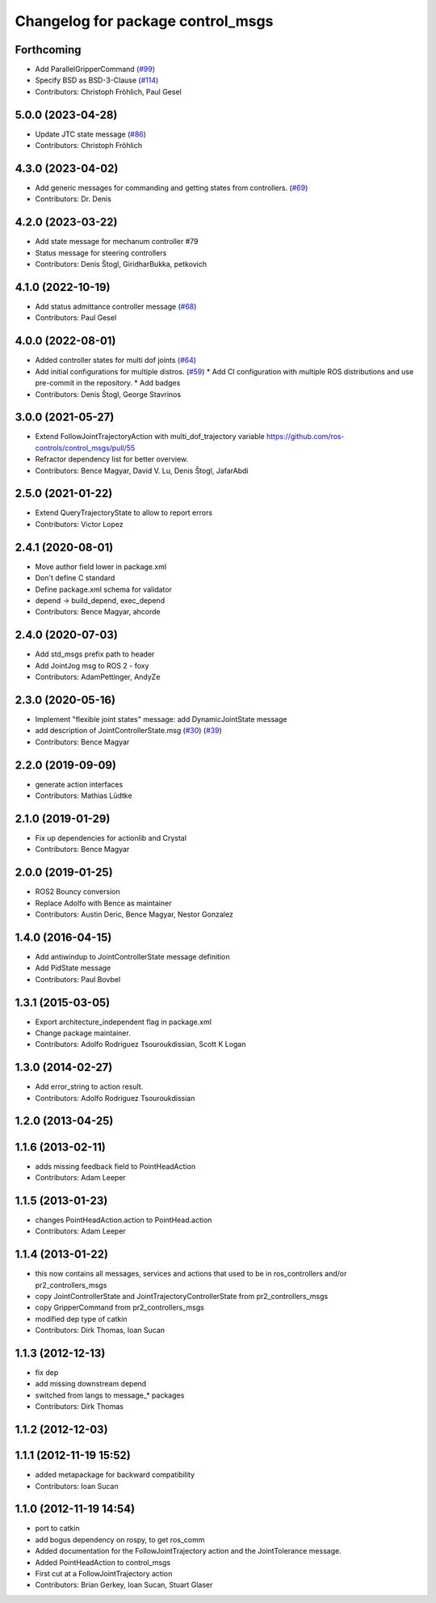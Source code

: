 ^^^^^^^^^^^^^^^^^^^^^^^^^^^^^^^^^^
Changelog for package control_msgs
^^^^^^^^^^^^^^^^^^^^^^^^^^^^^^^^^^

Forthcoming
-----------
* Add ParallelGripperCommand (`#99 <https://github.com/ros-controls/control_msgs/issues/99>`_)
* Specify BSD as BSD-3-Clause (`#114 <https://github.com/ros-controls/control_msgs/issues/114>`_)
* Contributors: Christoph Fröhlich, Paul Gesel

5.0.0 (2023-04-28)
------------------
* Update JTC state message (`#86 <https://github.com/ros-controls/control_msgs/issues/86>`_)
* Contributors: Christoph Fröhlich

4.3.0 (2023-04-02)
------------------
* Add generic messages for commanding and getting states from controllers. (`#69 <https://github.com/ros-controls/control_msgs/issues/69>`_)
* Contributors: Dr. Denis

4.2.0 (2023-03-22)
------------------
* Add state message for mechanum controller #79
* Status message for steering controllers
* Contributors: Denis Štogl, GiridharBukka, petkovich

4.1.0 (2022-10-19)
------------------
* Add status admittance controller message (`#68 <https://github.com/ros-controls/control_msgs/issues/68>`_)
* Contributors: Paul Gesel

4.0.0 (2022-08-01)
------------------
* Added controller states for multi dof joints (`#64 <https://github.com/ros-controls/control_msgs/issues/64>`_)
* Add initial configurations for multiple distros. (`#59 <https://github.com/ros-controls/control_msgs/issues/59>`_)
  * Add CI configuration with multiple ROS distributions and use pre-commit in the repository.
  * Add badges
* Contributors: Denis Štogl, George Stavrinos

3.0.0 (2021-05-27)
------------------
* Extend FollowJointTrajectoryAction with multi_dof_trajectory variable
  https://github.com/ros-controls/control_msgs/pull/55
* Refractor dependency list for better overview.
* Contributors: Bence Magyar, David V. Lu, Denis Štogl, JafarAbdi

2.5.0 (2021-01-22)
------------------
* Extend QueryTrajectoryState to allow to report errors
* Contributors: Victor Lopez

2.4.1 (2020-08-01)
------------------
* Move author field lower in package.xml
* Don't define C standard
* Define package.xml schema for validator
* depend -> build_depend, exec_depend
* Contributors: Bence Magyar, ahcorde

2.4.0 (2020-07-03)
------------------
* Add std_msgs prefix path to header
* Add JointJog msg to ROS 2 - foxy
* Contributors: AdamPettinger, AndyZe

2.3.0 (2020-05-16)
------------------
* Implement "flexible joint states" message: add DynamicJointState message
* add description of JointControllerState.msg (`#30 <https://github.com/ros-controls/control_msgs/issues/30>`_) (`#39 <https://github.com/ros-controls/control_msgs/issues/39>`_)
* Contributors: Bence Magyar

2.2.0 (2019-09-09)
------------------
* generate action interfaces
* Contributors: Mathias Lüdtke

2.1.0 (2019-01-29)
------------------
* Fix up dependencies for actionlib and Crystal
* Contributors: Bence Magyar

2.0.0 (2019-01-25)
------------------
* ROS2 Bouncy conversion
* Replace Adolfo with Bence as maintainer
* Contributors: Austin Deric, Bence Magyar, Nestor Gonzalez

1.4.0 (2016-04-15)
------------------
* Add antiwindup to JointControllerState message definition
* Add PidState message
* Contributors: Paul Bovbel

1.3.1 (2015-03-05)
------------------
* Export architecture_independent flag in package.xml
* Change package maintainer.
* Contributors: Adolfo Rodriguez Tsouroukdissian, Scott K Logan

1.3.0 (2014-02-27)
------------------
* Add error_string to action result.
* Contributors: Adolfo Rodriguez Tsouroukdissian

1.2.0 (2013-04-25)
------------------

1.1.6 (2013-02-11)
------------------
* adds missing feedback field to PointHeadAction
* Contributors: Adam Leeper

1.1.5 (2013-01-23)
------------------
* changes PointHeadAction.action to PointHead.action
* Contributors: Adam Leeper

1.1.4 (2013-01-22)
------------------
* this now contains all messages, services and actions that used to be in ros_controllers and/or pr2_controllers_msgs
* copy JointControllerState and JointTrajectoryControllerState  from pr2_controllers_msgs
* copy GripperCommand from pr2_controllers_msgs
* modified dep type of catkin
* Contributors: Dirk Thomas, Ioan Sucan

1.1.3 (2012-12-13)
------------------
* fix dep
* add missing downstream depend
* switched from langs to message_* packages
* Contributors: Dirk Thomas

1.1.2 (2012-12-03)
------------------

1.1.1 (2012-11-19 15:52)
------------------------
* added metapackage for backward compatibility
* Contributors: Ioan Sucan

1.1.0 (2012-11-19 14:54)
------------------------
* port to catkin
* add bogus dependency on rospy, to get ros_comm
* Added documentation for the FollowJointTrajectory action and the JointTolerance message.
* Added PointHeadAction to control_msgs
* First cut at a FollowJointTrajectory action
* Contributors: Brian Gerkey, Ioan Sucan, Stuart Glaser
